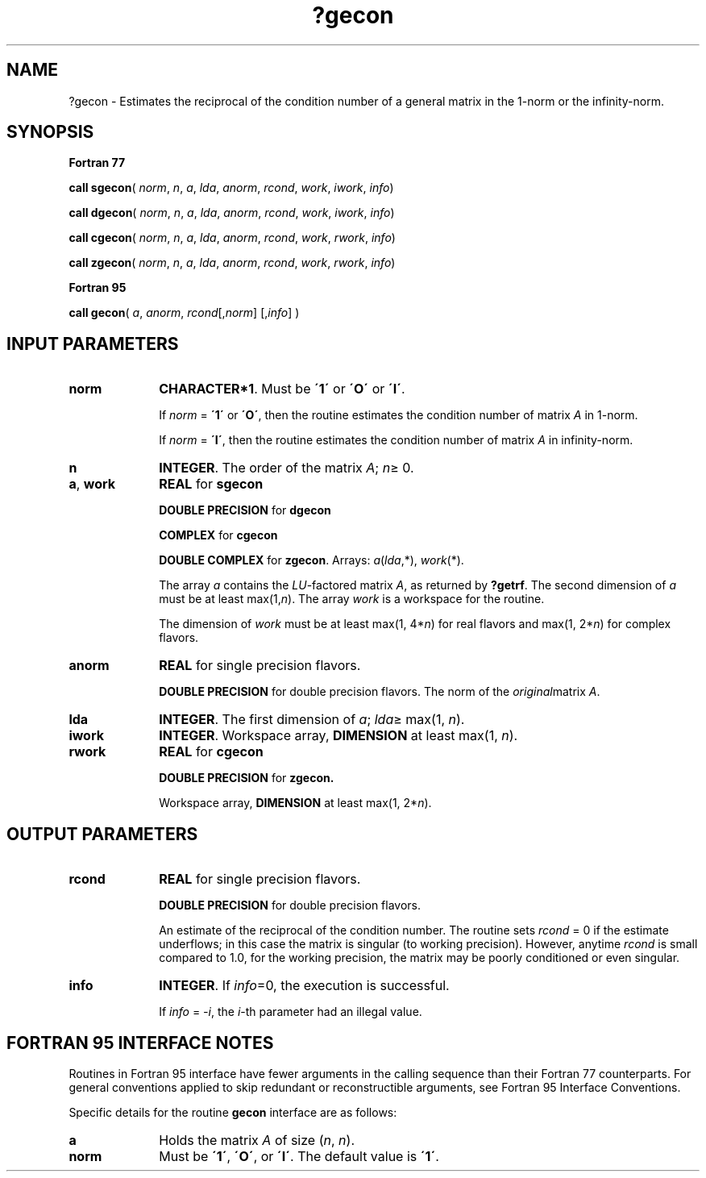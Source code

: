 .\" Copyright (c) 2002 \- 2008 Intel Corporation
.\" All rights reserved.
.\"
.TH ?gecon 3 "Intel Corporation" "Copyright(C) 2002 \- 2008" "Intel(R) Math Kernel Library"
.SH NAME
?gecon \- Estimates the reciprocal of the condition number of a general matrix in the 1-norm or the infinity-norm.
.SH SYNOPSIS
.PP
.B Fortran 77
.PP
\fBcall sgecon\fR( \fInorm\fR, \fIn\fR, \fIa\fR, \fIlda\fR, \fIanorm\fR, \fIrcond\fR, \fIwork\fR, \fIiwork\fR, \fIinfo\fR)
.PP
\fBcall dgecon\fR( \fInorm\fR, \fIn\fR, \fIa\fR, \fIlda\fR, \fIanorm\fR, \fIrcond\fR, \fIwork\fR, \fIiwork\fR, \fIinfo\fR)
.PP
\fBcall cgecon\fR( \fInorm\fR, \fIn\fR, \fIa\fR, \fIlda\fR, \fIanorm\fR, \fIrcond\fR, \fIwork\fR, \fIrwork\fR, \fIinfo\fR)
.PP
\fBcall zgecon\fR( \fInorm\fR, \fIn\fR, \fIa\fR, \fIlda\fR, \fIanorm\fR, \fIrcond\fR, \fIwork\fR, \fIrwork\fR, \fIinfo\fR)
.PP
.B Fortran 95
.PP
\fBcall gecon\fR( \fIa\fR, \fIanorm\fR, \fIrcond\fR[,\fInorm\fR] [,\fIinfo\fR] )
.SH INPUT PARAMETERS

.TP 10
\fBnorm\fR
.NL
\fBCHARACTER*1\fR.  Must be \fB\'1\'\fR or \fB\'O\'\fR or \fB\'I\'\fR.
.IP
If \fInorm\fR = \fB\'1\'\fR or \fB\'O\'\fR, then the routine estimates the condition number of matrix \fIA\fR in 1-norm.
.IP
If \fInorm\fR = \fB\'I\'\fR, then the routine estimates the condition number of matrix \fIA\fR in infinity-norm.
.TP 10
\fBn\fR
.NL
\fBINTEGER\fR. The order of the matrix \fIA\fR; \fIn\fR\(>= 0.
.TP 10
\fBa\fR, \fBwork\fR
.NL
\fBREAL\fR for \fBsgecon\fR
.IP
\fBDOUBLE PRECISION\fR for \fBdgecon\fR
.IP
\fBCOMPLEX\fR for \fBcgecon\fR
.IP
\fBDOUBLE COMPLEX\fR for \fBzgecon\fR. Arrays: \fIa\fR(\fIlda\fR,*), \fIwork\fR(*).
.IP
The array \fIa\fR contains the \fILU\fR-factored matrix \fIA\fR, as returned by \fB?getrf\fR. The second dimension of \fIa\fR must be at least max(1,\fIn\fR). The array \fIwork\fR is a workspace for the routine.
.IP
The dimension of \fIwork\fR must be at least max(1, 4*\fIn\fR) for real flavors and max(1, 2*\fIn\fR) for complex flavors.
.TP 10
\fBanorm\fR
.NL
\fBREAL\fR for single precision flavors.
.IP
\fBDOUBLE PRECISION\fR for double precision flavors. The norm of the \fIoriginal\fRmatrix \fIA\fR.
.TP 10
\fBlda\fR
.NL
\fBINTEGER\fR.  The first dimension of \fIa\fR; \fIlda\fR\(>= max(1, \fIn\fR).
.TP 10
\fBiwork\fR
.NL
\fBINTEGER\fR. Workspace array, \fBDIMENSION\fR at least max(1, \fIn\fR).
.TP 10
\fBrwork\fR
.NL
\fBREAL\fR for \fBcgecon\fR
.IP
\fBDOUBLE PRECISION\fR for \fBzgecon.\fR
.IP
Workspace array, \fBDIMENSION\fR at least max(1, 2*\fIn\fR). 
.SH OUTPUT PARAMETERS

.TP 10
\fBrcond\fR
.NL
\fBREAL\fR for single precision flavors.
.IP
\fBDOUBLE PRECISION\fR for double precision flavors. 
.IP
An estimate of the reciprocal of the condition number. The routine sets \fIrcond\fR = 0 if the estimate underflows; in this case the matrix is singular (to working precision). However, anytime \fIrcond\fR is small compared to 1.0, for the working precision, the matrix may be poorly conditioned or even singular.
.TP 10
\fBinfo\fR
.NL
\fBINTEGER\fR. If \fIinfo\fR=0, the execution is successful. 
.IP
If \fIinfo\fR = \fI-i\fR, the \fIi\fR-th parameter had an illegal value.
.SH FORTRAN 95 INTERFACE NOTES
.PP
.PP
Routines in Fortran 95 interface have fewer arguments in the calling sequence than their Fortran 77  counterparts. For general conventions applied to skip redundant or reconstructible arguments, see Fortran 95  Interface Conventions.
.PP
Specific details for the routine \fBgecon\fR interface are as follows:
.TP 10
\fBa\fR
.NL
Holds the matrix \fIA\fR of size (\fIn\fR, \fIn\fR).
.TP 10
\fBnorm\fR
.NL
Must be \fB\'1\'\fR, \fB\'O\'\fR, or \fB\'I\'\fR. The default value is \fB\'1\'\fR.

